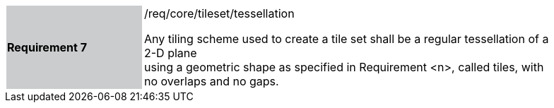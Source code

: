 [width="90%",cols="2,6"]
|===
|*Requirement 7* {set:cellbgcolor:#CACCCE}|/req/core/tileset/tessellation +

Any tiling scheme used to create a tile set shall be a regular tessellation of a 2-D plane +
using a geometric shape as specified in Requirement <n>, called tiles, with no overlaps and no gaps.  {set:cellbgcolor:#FFFFFF}
|===
